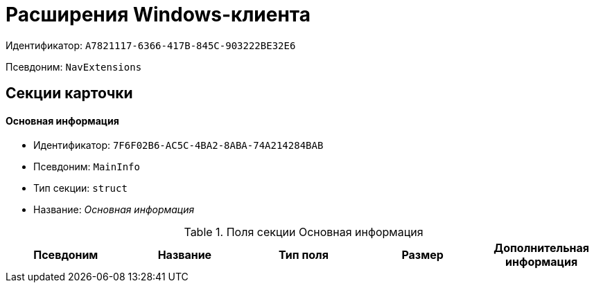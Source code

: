 = Расширения Windows-клиента

Идентификатор: `A7821117-6366-417B-845C-903222BE32E6`

Псевдоним: `NavExtensions`

== Секции карточки

==== Основная информация

* Идентификатор: `7F6F02B6-AC5C-4BA2-8ABA-74A214284BAB`

* Псевдоним: `MainInfo`

* Тип секции: `struct`

* Название: _Основная информация_

.Поля секции Основная информация
|===
|Псевдоним|Название|Тип поля|Размер|Дополнительная информация 

a|`Field1`
a|`Field1`
a|`int`

|===
